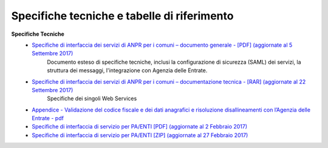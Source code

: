 Specifiche tecniche e tabelle di riferimento
=====================================================
**Specifiche Tecniche**
  - `Specifiche di interfaccia dei servizi di ANPR per i comuni – documento generale  - [PDF] (aggiornate al 5 Settembre 2017) <https://www.anpr.interno.it/portale/documents/20182/26001/MI-14-AN-01+SPECIFICHE+DI+INTERFACCIA+WS_05_09_2017.pdf/5adea755-69f5-4f9a-b29d-1f0f3e3c10bf>`_
     Documento esteso di specifiche tecniche, inclusi la configurazione di sicurezza (SAML) dei servizi, la struttura dei messaggi, l'integrazione con Agenzia delle Entrate.


  - `Specifiche di interfaccia dei servizi di ANPR per i comuni – documentazione tecnica - [RAR] (aggiornate al 22 Settembre 2017) <https://www.anpr.interno.it/portale/documents/20182/26001/SPECIFICHE+DI+INTERFACCIA+22092017.rar/12547c03-4177-4cbd-8918-99d2c5c34e60>`_
     Specifiche dei singoli Web Services

  - `Appendice - Validazione del codice fiscale e dei dati anagrafici e risoluzione disallineamenti con l’Agenzia delle Entrate - pdf  <https://www.anpr.interno.it/portale/documents/20182/26001/Risoluzione+disallineamenti+con+lAgenzia+delle+Entrate+12_07_2017.pdf/4e20d751-4d3f-4a53-b23a-65b15686fffc>`_

  - `Specifiche di interfaccia di servizio per PA/ENTI [PDF] (aggiornate al 2 Febbraio 2017) <https://www.anpr.interno.it/portale/documents/20182/26001/MI-14-AN-01+SPECIFICHE+DI+INTERFACCIA+WS_21_06_2017.pdf/892b5cf9-8dff-4665-97a7-79384a2fddc8>`_

  - `Specifiche di interfaccia di servizio per PA/ENTI [ZIP] (aggiornate al 27 Febbraio 2017) <https://www.anpr.interno.it/portale/documents/20182/26001/SpecificheServiziANPR_PAEnti-27022017.zip/44b2ed6f-5f48-402b-ae51-b445f8f9b8a3>`_
